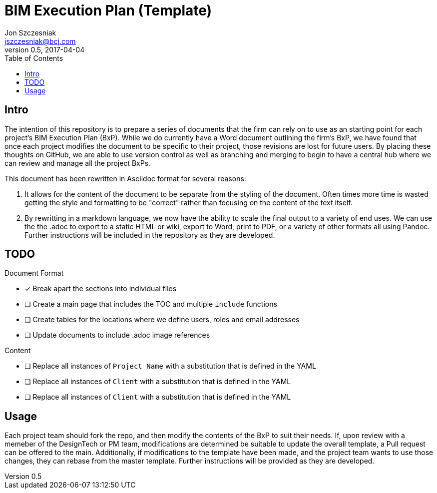 = BIM Execution Plan (Template)
Jon Szczesniak <jszczesniak@bcj.com>
v0.5, 2017-04-04
:toc: none
:icons: font

== Intro
The intention of this repository is to prepare a series of documents that the firm can rely on to use as an starting point for each project's BIM Execution Plan (BxP).
While we do currently have a Word document outlining the firm's BxP, we have found that once each project modifies the document to be specific to their project, those revisions are lost for future users.
By placing these thoughts on GitHub, we are able to use version control as well as branching and merging to begin to have a central hub where we can review and manage all the project BxPs.

This document has been rewritten in Asciidoc format for several reasons:

1. It allows for the content of the document to be separate from the styling of the document.
Often times more time is wasted getting the style and formatting to be "correct" rather than focusing on the content of the text itself.

2. By rewritting in a markdown language, we now have the ability to scale the final output to a variety of end uses.
We can use the the .adoc to export to a static HTML or wiki, export to Word, print to PDF, or a variety of other formats all using Pandoc.
Further instructions will be included in the repository as they are developed.

== TODO
.Document Format
- [x] Break apart the sections into individual files
- [ ] Create a main page that includes the TOC and multiple `include` functions
- [ ] Create tables for the locations where we define users, roles and email addresses
- [ ] Update documents to include .adoc image references

.Content
- [ ] Replace all instances of `Project Name` with a substitution that is defined in the YAML
- [ ] Replace all instances of `Client` with a substitution that is defined in the YAML
- [ ] Replace all instances of `Client` with a substitution that is defined in the YAML

== Usage
Each project team should fork the repo, and then modify the contents of the BxP to suit their needs.
If, upon review with a memeber of the DesignTech or PM team, modifications are determined be suitable to update the overall template, a Pull request can be offered to the main.
Additionally, if modifications to the template have been made, and the project team wants to use those changes, they can rebase from the master template.
Further instructions will be provided as they are developed.
